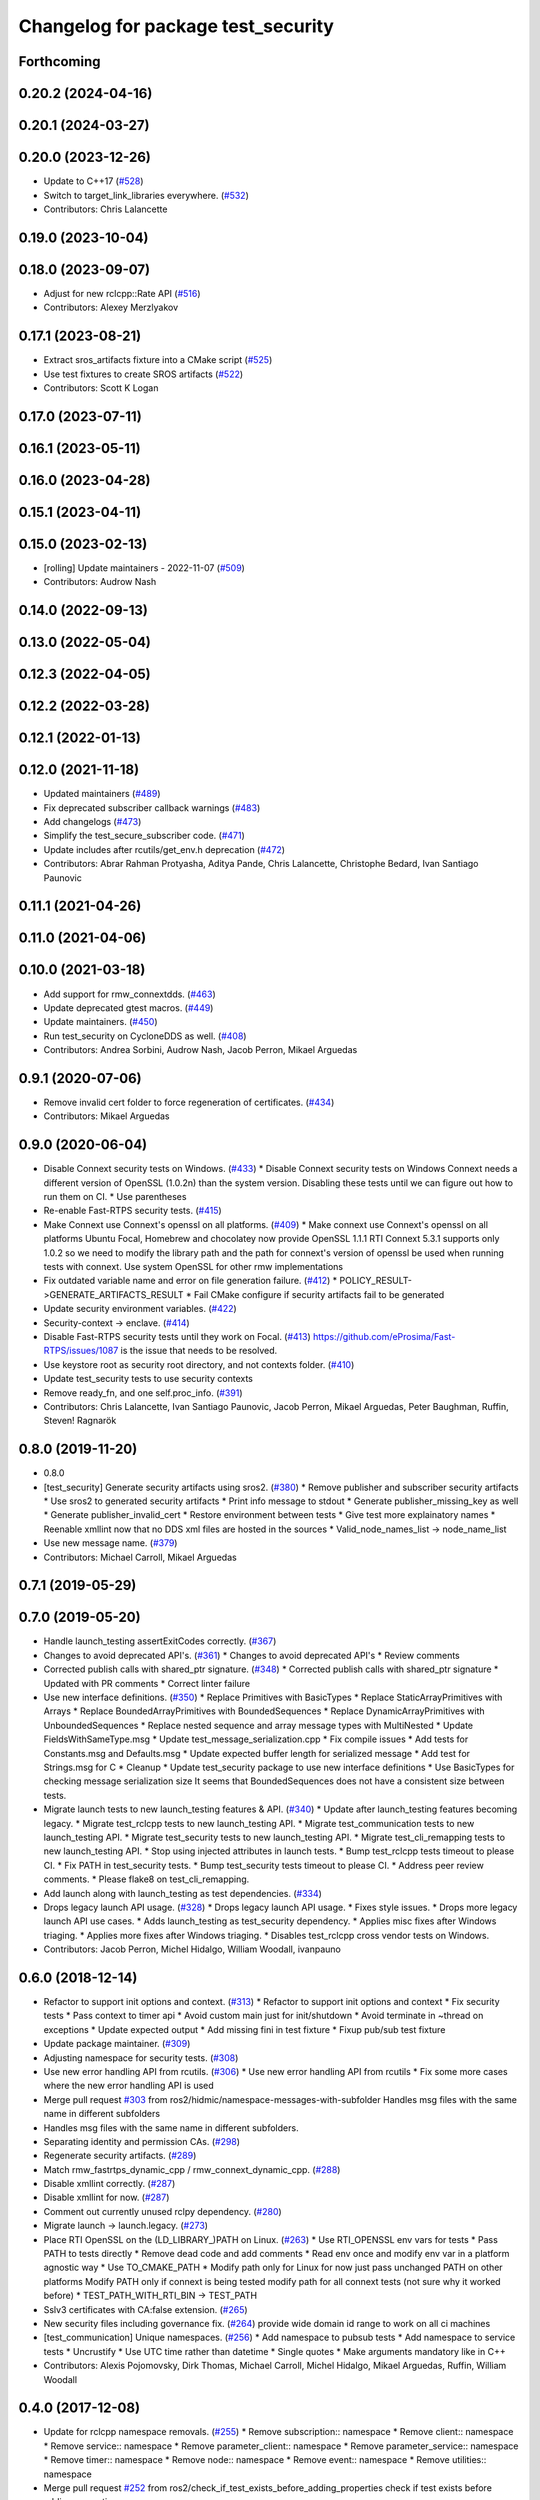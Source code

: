 ^^^^^^^^^^^^^^^^^^^^^^^^^^^^^^^^^^^
Changelog for package test_security
^^^^^^^^^^^^^^^^^^^^^^^^^^^^^^^^^^^

Forthcoming
-----------

0.20.2 (2024-04-16)
-------------------

0.20.1 (2024-03-27)
-------------------

0.20.0 (2023-12-26)
-------------------
* Update to C++17 (`#528 <https://github.com/ros2/system_tests/issues/528>`_)
* Switch to target_link_libraries everywhere. (`#532 <https://github.com/ros2/system_tests/issues/532>`_)
* Contributors: Chris Lalancette

0.19.0 (2023-10-04)
-------------------

0.18.0 (2023-09-07)
-------------------
* Adjust for new rclcpp::Rate API (`#516 <https://github.com/ros2/system_tests/issues/516>`_)
* Contributors: Alexey Merzlyakov

0.17.1 (2023-08-21)
-------------------
* Extract sros_artifacts fixture into a CMake script (`#525 <https://github.com/ros2/system_tests/issues/525>`_)
* Use test fixtures to create SROS artifacts (`#522 <https://github.com/ros2/system_tests/issues/522>`_)
* Contributors: Scott K Logan

0.17.0 (2023-07-11)
-------------------

0.16.1 (2023-05-11)
-------------------

0.16.0 (2023-04-28)
-------------------

0.15.1 (2023-04-11)
-------------------

0.15.0 (2023-02-13)
-------------------
* [rolling] Update maintainers - 2022-11-07 (`#509 <https://github.com/ros2/system_tests/issues/509>`_)
* Contributors: Audrow Nash

0.14.0 (2022-09-13)
-------------------

0.13.0 (2022-05-04)
-------------------

0.12.3 (2022-04-05)
-------------------

0.12.2 (2022-03-28)
-------------------

0.12.1 (2022-01-13)
-------------------

0.12.0 (2021-11-18)
-------------------
* Updated maintainers (`#489 <https://github.com/ros2/system_tests/issues/489>`_)
* Fix deprecated subscriber callback warnings (`#483 <https://github.com/ros2/system_tests/issues/483>`_)
* Add changelogs (`#473 <https://github.com/ros2/system_tests/issues/473>`_)
* Simplify the test_secure_subscriber code. (`#471 <https://github.com/ros2/system_tests/issues/471>`_)
* Update includes after rcutils/get_env.h deprecation (`#472 <https://github.com/ros2/system_tests/issues/472>`_)
* Contributors: Abrar Rahman Protyasha, Aditya Pande, Chris Lalancette, Christophe Bedard, Ivan Santiago Paunovic

0.11.1 (2021-04-26)
-------------------

0.11.0 (2021-04-06)
-------------------

0.10.0 (2021-03-18)
-------------------
* Add support for rmw_connextdds. (`#463 <https://github.com/ros2/system_tests/issues/463>`_)
* Update deprecated gtest macros. (`#449 <https://github.com/ros2/system_tests/issues/449>`_)
* Update maintainers. (`#450 <https://github.com/ros2/system_tests/issues/450>`_)
* Run test_security on CycloneDDS as well. (`#408 <https://github.com/ros2/system_tests/issues/408>`_)
* Contributors: Andrea Sorbini, Audrow Nash, Jacob Perron, Mikael Arguedas

0.9.1 (2020-07-06)
------------------
* Remove invalid cert folder to force regeneration of certificates. (`#434 <https://github.com/ros2/system_tests/issues/434>`_)
* Contributors: Mikael Arguedas

0.9.0 (2020-06-04)
------------------
* Disable Connext security tests on Windows. (`#433 <https://github.com/ros2/system_tests/issues/433>`_)
  * Disable Connext security tests on Windows
  Connext needs a different version of OpenSSL (1.0.2n) than the system
  version.
  Disabling these tests until we can figure out how to run them on CI.
  * Use parentheses
* Re-enable Fast-RTPS security tests. (`#415 <https://github.com/ros2/system_tests/issues/415>`_)
* Make Connext use Connext's openssl on all platforms. (`#409 <https://github.com/ros2/system_tests/issues/409>`_)
  * Make connext use Connext's openssl on all platforms
  Ubuntu Focal, Homebrew and chocolatey now provide OpenSSL 1.1.1
  RTI Connext 5.3.1 supports only 1.0.2 so we need to modify the library path and the path for connext's version of openssl be used when running tests with connext. Use system OpenSSL for other rmw implementations
* Fix outdated variable name and error on file generation failure. (`#412 <https://github.com/ros2/system_tests/issues/412>`_)
  * POLICY_RESULT->GENERATE_ARTIFACTS_RESULT
  * Fail CMake configure if security artifacts fail to be generated
* Update security environment variables. (`#422 <https://github.com/ros2/system_tests/issues/422>`_)
* Security-context -> enclave. (`#414 <https://github.com/ros2/system_tests/issues/414>`_)
* Disable Fast-RTPS security tests until they work on Focal. (`#413 <https://github.com/ros2/system_tests/issues/413>`_)
  https://github.com/eProsima/Fast-RTPS/issues/1087 is the
  issue that needs to be resolved.
* Use keystore root as security root directory, and not contexts folder. (`#410 <https://github.com/ros2/system_tests/issues/410>`_)
* Update test_security tests to use security contexts
* Remove ready_fn, and one self.proc_info. (`#391 <https://github.com/ros2/system_tests/issues/391>`_)
* Contributors: Chris Lalancette, Ivan Santiago Paunovic, Jacob Perron, Mikael Arguedas, Peter Baughman, Ruffin, Steven! Ragnarök

0.8.0 (2019-11-20)
------------------
* 0.8.0
* [test_security] Generate security artifacts using sros2. (`#380 <https://github.com/ros2/system_tests/issues/380>`_)
  * Remove publisher and subscriber security artifacts
  * Use sros2 to generated security artifacts
  * Print info message to stdout
  * Generate publisher_missing_key as well
  * Generate publisher_invalid_cert
  * Restore environment between tests
  * Give test more explainatory names
  * Reenable xmllint now that no DDS xml files are hosted in the sources
  * Valid_node_names_list -> node_name_list
* Use new message name. (`#379 <https://github.com/ros2/system_tests/issues/379>`_)
* Contributors: Michael Carroll, Mikael Arguedas

0.7.1 (2019-05-29)
------------------

0.7.0 (2019-05-20)
------------------
* Handle launch_testing assertExitCodes correctly. (`#367 <https://github.com/ros2/system_tests/issues/367>`_)
* Changes to avoid deprecated API's. (`#361 <https://github.com/ros2/system_tests/issues/361>`_)
  * Changes to avoid deprecated API's
  * Review comments
* Corrected publish calls with shared_ptr signature. (`#348 <https://github.com/ros2/system_tests/issues/348>`_)
  * Corrected publish calls with shared_ptr signature
  * Updated with PR comments
  * Correct linter failure
* Use new interface definitions. (`#350 <https://github.com/ros2/system_tests/issues/350>`_)
  * Replace Primitives with BasicTypes
  * Replace StaticArrayPrimitives with Arrays
  * Replace BoundedArrayPrimitives with BoundedSequences
  * Replace DynamicArrayPrimitives with UnboundedSequences
  * Replace nested sequence and array message types with MultiNested
  * Update FieldsWithSameType.msg
  * Update test_message_serialization.cpp
  * Fix compile issues
  * Add tests for Constants.msg and Defaults.msg
  * Update expected buffer length for serialized message
  * Add test for Strings.msg for C
  * Cleanup
  * Update test_security package to use new interface definitions
  * Use BasicTypes for checking message serialization size
  It seems that BoundedSequences does not have a consistent size between tests.
* Migrate launch tests to new launch_testing features & API. (`#340 <https://github.com/ros2/system_tests/issues/340>`_)
  * Update after launch_testing features becoming legacy.
  * Migrate test_rclcpp tests to new launch_testing API.
  * Migrate test_communication tests to new launch_testing API.
  * Migrate test_security tests to new launch_testing API.
  * Migrate test_cli_remapping tests to new launch_testing API.
  * Stop using injected attributes in launch tests.
  * Bump test_rclcpp tests timeout to please CI.
  * Fix PATH in test_security tests.
  * Bump test_security tests timeout to please CI.
  * Address peer review comments.
  * Please flake8 on test_cli_remapping.
* Add launch along with launch_testing as test dependencies. (`#334 <https://github.com/ros2/system_tests/issues/334>`_)
* Drops legacy launch API usage. (`#328 <https://github.com/ros2/system_tests/issues/328>`_)
  * Drops legacy launch API usage.
  * Fixes style issues.
  * Drops more legacy launch API use cases.
  * Adds launch_testing as test_security dependency.
  * Applies misc fixes after Windows triaging.
  * Applies more fixes after Windows triaging.
  * Disables test_rclcpp cross vendor tests on Windows.
* Contributors: Jacob Perron, Michel Hidalgo, William Woodall, ivanpauno

0.6.0 (2018-12-14)
------------------
* Refactor to support init options and context. (`#313 <https://github.com/ros2/system_tests/issues/313>`_)
  * Refactor to support init options and context
  * Fix security tests
  * Pass context to timer api
  * Avoid custom main just for init/shutdown
  * Avoid terminate in ~thread on exceptions
  * Update expected output
  * Add missing fini in test fixture
  * Fixup pub/sub test fixture
* Update package maintainer. (`#309 <https://github.com/ros2/system_tests/issues/309>`_)
* Adjusting namespace for security tests. (`#308 <https://github.com/ros2/system_tests/issues/308>`_)
* Use new error handling API from rcutils. (`#306 <https://github.com/ros2/system_tests/issues/306>`_)
  * Use new error handling API from rcutils
  * Fix some more cases where the new error handling API is used
* Merge pull request `#303 <https://github.com/ros2/system_tests/issues/303>`_ from ros2/hidmic/namespace-messages-with-subfolder
  Handles msg files with the same name in different subfolders
* Handles msg files with the same name in different subfolders.
* Separating identity and permission CAs. (`#298 <https://github.com/ros2/system_tests/issues/298>`_)
* Regenerate security artifacts. (`#289 <https://github.com/ros2/system_tests/issues/289>`_)
* Match rmw_fastrtps_dynamic_cpp / rmw_connext_dynamic_cpp. (`#288 <https://github.com/ros2/system_tests/issues/288>`_)
* Disable xmllint correctly. (`#287 <https://github.com/ros2/system_tests/issues/287>`_)
* Disable xmllint for now. (`#287 <https://github.com/ros2/system_tests/issues/287>`_)
* Comment out currently unused rclpy dependency. (`#280 <https://github.com/ros2/system_tests/issues/280>`_)
* Migrate launch -> launch.legacy. (`#273 <https://github.com/ros2/system_tests/issues/273>`_)
* Place RTI OpenSSL on the (LD_LIBRARY\_)PATH on Linux. (`#263 <https://github.com/ros2/system_tests/issues/263>`_)
  * Use RTI_OPENSSL env vars for tests
  * Pass PATH to tests directly
  * Remove dead code and add comments
  * Read env once and modify env var in a platform agnostic way
  * Use TO_CMAKE_PATH
  * Modify path only for Linux for now
  just pass unchanged PATH on other platforms
  Modify PATH only if connext is being tested
  modify path for all connext tests (not sure why it worked before)
  * TEST_PATH_WITH_RTI_BIN -> TEST_PATH
* Sslv3 certificates with CA:false extension. (`#265 <https://github.com/ros2/system_tests/issues/265>`_)
* New security files including governance fix. (`#264 <https://github.com/ros2/system_tests/issues/264>`_)
  provide wide domain id range to work on all ci machines
* [test_communication] Unique namespaces. (`#256 <https://github.com/ros2/system_tests/issues/256>`_)
  * Add namespace to pubsub tests
  * Add namespace to service tests
  * Uncrustify
  * Use UTC time rather than datetime
  * Single quotes
  * Make arguments mandatory like in C++
* Contributors: Alexis Pojomovsky, Dirk Thomas, Michael Carroll, Michel Hidalgo, Mikael Arguedas, Ruffin, William Woodall

0.4.0 (2017-12-08)
------------------
* Update for rclcpp namespace removals. (`#255 <https://github.com/ros2/system_tests/issues/255>`_)
  * Remove subscription:: namespace
  * Remove client:: namespace
  * Remove service:: namespace
  * Remove parameter_client:: namespace
  * Remove parameter_service:: namespace
  * Remove timer:: namespace
  * Remove node:: namespace
  * Remove event:: namespace
  * Remove utilities:: namespace
* Merge pull request `#252 <https://github.com/ros2/system_tests/issues/252>`_ from ros2/check_if_test_exists_before_adding_properties
  check if test exists before adding properties
* Check if test exists before adding properties
* Cmake 3.10 compatibility: pass absolute path to file(GENERATE) function. (`#251 <https://github.com/ros2/system_tests/issues/251>`_)
* Add comment for DYLD_LIBRARY_PATH and connext
* Use brew to find openssl library path and add it to the library dirs. (`#250 <https://github.com/ros2/system_tests/issues/250>`_)
* Find gtest before macro invocation so that its not find during each macro invocation. (`#246 <https://github.com/ros2/system_tests/issues/246>`_)
* Merge pull request `#245 <https://github.com/ros2/system_tests/issues/245>`_ from ros2/ament_cmake_pytest
  use ament_cmake_pytest instead of ament_cmake_nose
* Use ament_cmake_pytest instead of ament_cmake_nose
* Add namespace to avoid crosstalk in security 'no connection' tests. (`#243 <https://github.com/ros2/system_tests/issues/243>`_)
  * Add namespace for security tests so 'no connection' tests don't have crosstalk
  * Rename namespace var
* Restore bigobj. (`#241 <https://github.com/ros2/system_tests/issues/241>`_)
  * [test_communication] restore bigobj
  * [test_security] restore bigobj
  * Make it explicit that bigobj is needed only in debug mode
* Replaces "std::cout<<" with "printf". (`#240 <https://github.com/ros2/system_tests/issues/240>`_)
  * [test_communication]replace uses of iostream
  * [test_rclcpp] remove use of std::cout except flushing
  * Missed some
  * We use float duration not double
  * Remove now unused include
* Merge pull request `#230 <https://github.com/ros2/system_tests/issues/230>`_ from ros2/test_connext_secure
  Test connext secure
* Update security files with domain id wildcards
  move all the testing logic within the if SECURITY bloc
  print unexpected exception
  hack (only for Connext o_O) because publisher keeps publishing even if subscriber terminated
  Revert "hack (only for Connext o_O) because publisher keeps publishing even if subscriber terminated"
  This reverts commit 3349510fc5bf6a0349c99d88b632eada827c3564.
  leave more time to nodes to shut down
  cleanup cmake and reduce test timeout
  test if bigobj is actually needed
  duh increase all timeouts
  don't use iostreams
* Move security tests in different package
  generate new security files with latest sros2 generation script
* Contributors: Dirk Thomas, Mikael Arguedas, dhood
